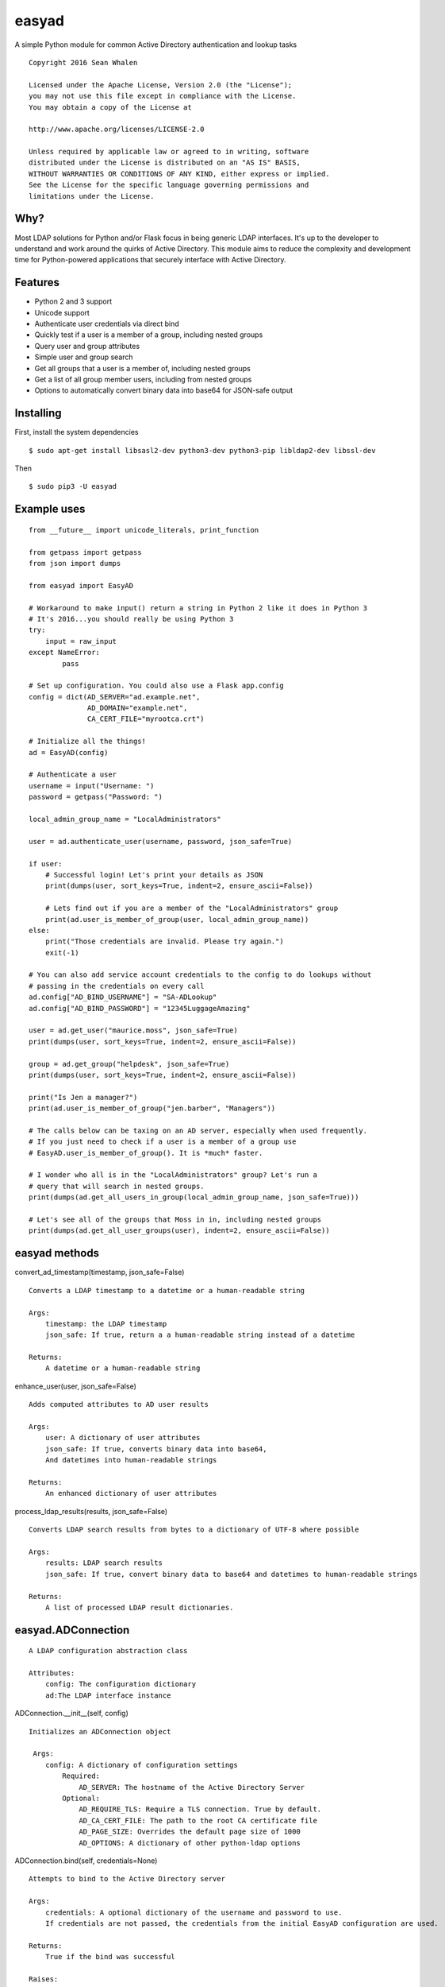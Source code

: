 easyad
======

A simple Python module for common Active Directory authentication and lookup tasks

::

     Copyright 2016 Sean Whalen

     Licensed under the Apache License, Version 2.0 (the "License");
     you may not use this file except in compliance with the License.
     You may obtain a copy of the License at

     http://www.apache.org/licenses/LICENSE-2.0

     Unless required by applicable law or agreed to in writing, software
     distributed under the License is distributed on an "AS IS" BASIS,
     WITHOUT WARRANTIES OR CONDITIONS OF ANY KIND, either express or implied.
     See the License for the specific language governing permissions and
     limitations under the License.

Why?
----

Most LDAP solutions for Python and/or Flask focus in being generic LDAP
interfaces. It's up to the developer to understand and work around the
quirks of Active Directory. This module aims to reduce the complexity
and development time for Python-powered applications that securely
interface with Active Directory.

Features
--------

-  Python 2 and 3 support
-  Unicode support
-  Authenticate user credentials via direct bind
-  Quickly test if a user is a member of a group, including nested groups
-  Query user and group attributes
-  Simple user and group search
-  Get all groups that a user is a member of, including nested groups
-  Get a list of all group member users, including from nested groups
-  Options to automatically convert binary data into base64 for JSON-safe
   output


Installing
----------

First, install the system dependencies

::

    $ sudo apt-get install libsasl2-dev python3-dev python3-pip libldap2-dev libssl-dev

Then

::

    $ sudo pip3 -U easyad

Example uses
------------

::

    from __future__ import unicode_literals, print_function

    from getpass import getpass
    from json import dumps

    from easyad import EasyAD

    # Workaround to make input() return a string in Python 2 like it does in Python 3
    # It's 2016...you should really be using Python 3
    try:
        input = raw_input
    except NameError:
            pass

    # Set up configuration. You could also use a Flask app.config
    config = dict(AD_SERVER="ad.example.net",
                  AD_DOMAIN="example.net",
                  CA_CERT_FILE="myrootca.crt")

    # Initialize all the things!
    ad = EasyAD(config)

    # Authenticate a user
    username = input("Username: ")
    password = getpass("Password: ")

    local_admin_group_name = "LocalAdministrators"

    user = ad.authenticate_user(username, password, json_safe=True)

    if user:
        # Successful login! Let's print your details as JSON
        print(dumps(user, sort_keys=True, indent=2, ensure_ascii=False))

        # Lets find out if you are a member of the "LocalAdministrators" group
        print(ad.user_is_member_of_group(user, local_admin_group_name))
    else:
        print("Those credentials are invalid. Please try again.")
        exit(-1)

    # You can also add service account credentials to the config to do lookups without
    # passing in the credentials on every call
    ad.config["AD_BIND_USERNAME"] = "SA-ADLookup"
    ad.config["AD_BIND_PASSWORD"] = "12345LuggageAmazing"

    user = ad.get_user("maurice.moss", json_safe=True)
    print(dumps(user, sort_keys=True, indent=2, ensure_ascii=False))

    group = ad.get_group("helpdesk", json_safe=True)
    print(dumps(user, sort_keys=True, indent=2, ensure_ascii=False))

    print("Is Jen a manager?")
    print(ad.user_is_member_of_group("jen.barber", "Managers"))

    # The calls below can be taxing on an AD server, especially when used frequently.
    # If you just need to check if a user is a member of a group use
    # EasyAD.user_is_member_of_group(). It is *much* faster.

    # I wonder who all is in the "LocalAdministrators" group? Let's run a
    # query that will search in nested groups.
    print(dumps(ad.get_all_users_in_group(local_admin_group_name, json_safe=True)))

    # Let's see all of the groups that Moss in in, including nested groups
    print(dumps(ad.get_all_user_groups(user), indent=2, ensure_ascii=False))

easyad methods
--------------

convert_ad_timestamp(timestamp, json_safe=False)

::

    Converts a LDAP timestamp to a datetime or a human-readable string

    Args:
        timestamp: the LDAP timestamp
        json_safe: If true, return a a human-readable string instead of a datetime

    Returns:
        A datetime or a human-readable string


enhance_user(user, json_safe=False)

::

    Adds computed attributes to AD user results

    Args:
        user: A dictionary of user attributes
        json_safe: If true, converts binary data into base64,
        And datetimes into human-readable strings

    Returns:
        An enhanced dictionary of user attributes

process_ldap_results(results, json_safe=False)

::

    Converts LDAP search results from bytes to a dictionary of UTF-8 where possible

    Args:
        results: LDAP search results
        json_safe: If true, convert binary data to base64 and datetimes to human-readable strings

    Returns:
        A list of processed LDAP result dictionaries.

easyad.ADConnection
-------------------

::

    A LDAP configuration abstraction class

    Attributes:
        config: The configuration dictionary
        ad:The LDAP interface instance


ADConnection.__init__(self, config)

::


    Initializes an ADConnection object

     Args:
        config: A dictionary of configuration settings
            Required:
                AD_SERVER: The hostname of the Active Directory Server
            Optional:
                AD_REQUIRE_TLS: Require a TLS connection. True by default.
                AD_CA_CERT_FILE: The path to the root CA certificate file
                AD_PAGE_SIZE: Overrides the default page size of 1000
                AD_OPTIONS: A dictionary of other python-ldap options


ADConnection.bind(self, credentials=None)

::

    Attempts to bind to the Active Directory server

    Args:
        credentials: A optional dictionary of the username and password to use.
        If credentials are not passed, the credentials from the initial EasyAD configuration are used.

    Returns:
        True if the bind was successful

    Raises:
        ldap.LDAP_ERROR

ADConnection.unbind(self)

::

    Unbind from the Active Directory server

easyad.EasyAD
-------------

::

    A high-level class for interacting with Active Directory

    Attributes:
        user_attributes: A default list of attributes to return from a user query
        group_attributes: A default list of attributes to return from a user query

EasyAD.__init__(self, config)

::

    Initializes an EasyAD object

     Args:
        config: A dictionary of configuration settings
            Required:
                AD_SERVER: the hostname of the Active Directory Server
                AD_DOMAIN: The domain to bind to, in TLD format
            Optional:
                AD_REQUIRE_TLS: Require a TLS connection. True by default.
                AD_CA_CERT_FILE: the path to the root CA certificate file
                AD_BASE_DN: Overrides the base distinguished name. Derived from AD_DOMAIN by default.


EasyAD.authenticate_user(self, username, password, base=None, attributes=None, json_safe=False)

::

    Test if the given credentials are valid

    Args:
        username: The username
        password: The password
        base: Optionally overrides the base object DN
        attributes: A list of user attributes to return
        json_safe: Convert binary data to base64 and datetimes to human-readable strings

    Returns:
        A dictionary of user attributes if successful, or False if it failed

    Raises:
        ldap.LDAP_ERROR

EasyAD.get_all_user_groups(self, user, base=None, credentials=None, json_safe=False)

::

    Returns a list of all group DNs that a user is a member of, including nested groups

    Args:
        user: A username, distinguishedName, or a dictionary containing a distinguishedName
        base: Overrides the configured base object dn
        credentials: An optional dictionary of the username and password to use
        json_safe: If true, convert binary data to base64 and datetimes to human-readable strings

    Returns:
        A list of group DNs that the user is a member of, including nested groups

    Raises:
        ldap.LDAP_ERROR

    Notes:
        This call can be taxing on an AD server, especially when used frequently.
        If you just need to check if a user is a member of a group,
        use EasyAD.user_is_member_of_group(). It is *much* faster.


EasyAD.get_all_users_in_group(self, group, base=None, credentials=None, json_safe=False)

::

    Returns a list of all user DNs that are members of a given group, including from nested groups

    Args:
       group: A group name, cn, or dn
       base: Overrides the configured base object dn
       credentials: An optional dictionary of the username and password to use
       json_safe: If true, convert binary data to base64 and datetimes to human-readable strings

    Returns:
       A list of all user DNs that are members of a given group, including users from nested groups

    Raises:
        ldap.LDAP_ERROR

    Notes:
       This call can be taxing on an AD server, especially when used frequently.
       If you just need to check if a user is a member of a group,
       use EasyAD.user_is_member_of_group(). It is *much* faster.


EasyAD.get_group(self, group_string, base=None, credentials=None, attributes=None, json_safe=False)

::

    Searches for a unique group object and returns its attributes

    Args:
        group_string: A group name, cn, or dn
        base: Optionally override the base object dn
        credentials: A optional dictionary of the username and password to use.
        If credentials are not passed, the credentials from the initial EasyAD configuration are used.
        attributes: An optional list of attributes to return. Otherwise uses self.group_attributes.
        To return all attributes, pass an empty list.
        json_safe: If true, convert binary data to base64 and datetimes to human-readable strings

    Returns:
        A dictionary of group attributes

    Raises:
        ValueError: Query returned no or multiple results
        ldap.LDAP_ERROR: An LDAP error occurred


EasyAD.get_user(self, user_string, json_safe=False, credentials=None, attributes=None)

::

    Searches for a unique user object and returns its attributes

    Args:
        user_string: A userPrincipalName, sAMAccountName, or distinguishedName
        json_safe: If true, convert binary data to base64 and datetimes to human-readable strings
        credentials: A optional dictionary of the username and password to use.
        If credentials are not passed, the credentials from the initial EasyAD configuration are used.
        attributes: An optional list of attributes to return. Otherwise uses self.user_attributes.
        To return all attributes, pass an empty list.

    Returns:
        A dictionary of user attributes

    Raises:
        ValueError: query returned no or multiple results


EasyAD.resolve_group_dn(self, group, base=None, credentials=None, json_safe=False)

::

    Returns a group's DN when given a principalAccountName, sAMAccountName, email, or DN

    Args:
        group: A group name, CN, or DN, or a dictionary containing a DN
        base: Optionally overrides the base object DN
        credentials: An optional dictionary of the username and password to use
        json_safe: If true, convert binary data to base64 and datetimes to human-readable strings

    Returns:
        The groups's DN

    Raises:
        ldap.LDAP_ERROR

EasyAD.resolve_user_dn(self, user, base=None, credentials=None, json_safe=False)

::

    Returns a user's DN when given a principalAccountName, sAMAccountName, email, or DN

    Args:
        user: A principalAccountName, sAMAccountName, email, DN, or a dictionary containing a DN
        base: Optionally overrides the base object DN
        credentials: An optional dictionary of the username and password to use
        json_safe: If true, convert binary data to base64 and datetimes to human-readable strings

    Returns:
        The user's DN

    Raises:
        ldap.LDAP_ERROR

search(self, base=None, scope=ldap.SCOPE_SUBTREE, filter_string="(objectClass=*)", credentials=None,
               attributes=None, json_safe=False, page_size=None)

::


    Run a search of the Active Directory server, and get the results

    Args:
        base: Optionally override the DN of the base object
        scope: Optional scope setting, subtree by default.
        filter_string: Optional custom filter string
        credentials: Optionally override the bind credentials
        attributes: A list of attributes to return. If none are specified, all attributes are returned
        json_safe: If true, convert binary data to base64, and datetimes to human-readable strings
        page_size: Optionally override the number of results to return per LDAP page

    Returns:
        Results as a list of dictionaries

    Raises:
        ldap.LDAP_ERROR

    Notes:
        Setting a small number of search_attributes and return_attributes reduces server load and bandwidth
        respectively


search_for_groups(self, group_string, base=None, search_attributes=None, return_attributes=None,
                   credentials=None, json_safe=False)

::

    Returns matching group objects as a list of dictionaries

    Args:
        group_string: The substring to search for
        base: Optionally override the base object's DN
        search_attributes: The attributes to search through, with binary data removed
        easyad.EasyAD.group_attributes by default
        return_attributes: A list of attributes to return. easyad.EasyAD.group_attributes by default
        credentials: Optionally override the bind credentials
        json_safe: If true, convert binary data to base64 and datetimes to human-readable strings

    Returns:
        Results as a list of dictionaries

    Raises:
        ldap.LDAP_ERROR

    Notes:
        Setting a small number of search_attributes and return_attributes reduces server load and bandwidth
        respectively

search_for_users(self, user_string, base=None, search_attributes=None, return_attributes=None, credentials=None,
                 json_safe=False)

::

    Returns matching user objects as a list of dictionaries

    Args:
        user_string: The substring to search for
        base: Optionally override the base object's DN
        search_attributes: The attributes to search through, with binary data removed
        easyad.EasyAD.user_attributes by default
        return_attributes: A list of attributes to return. easyad.EasyAD.user_attributes by default
        credentials: Optionally override the bind credentials
        json_safe: If true, convert binary data to base64 and datetimes to human-readable strings

    Returns:
        Results as a list of dictionaries

    Raises:
        ldap.LDAP_ERROR

    Notes:
        Setting a small number of search_attributes and return_attributes reduces server load and bandwidth
        respectively


EasyAD.user_is_member_of_group(self, user, group, base=None, credentials=None)

::

    Tests if a given user is a member of the given group

    Args:
        user: A principalAccountName, sAMAccountName, email, or DN
        group: A group name, cn, or dn
        base: An optional dictionary of the username and password to use
        credentials: An optional dictionary of the username and password to use

    Raises:
    ldap.LDAP_ERROR

    Returns:
        A boolean that indicates if the given user is a member of the given group
